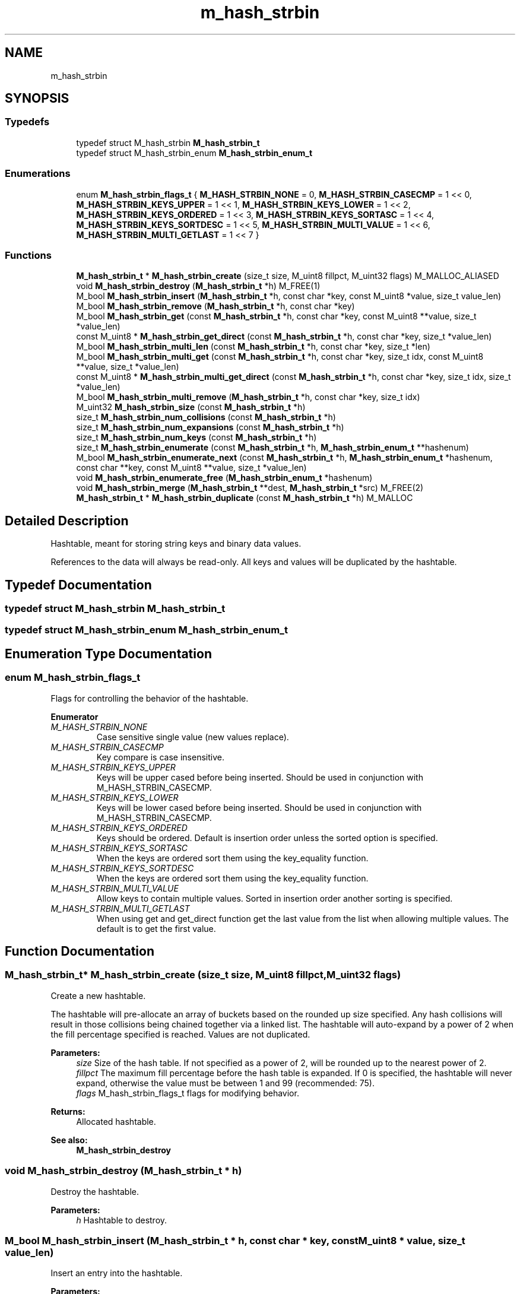 .TH "m_hash_strbin" 3 "Tue Feb 20 2018" "Mstdlib-1.0.0" \" -*- nroff -*-
.ad l
.nh
.SH NAME
m_hash_strbin
.SH SYNOPSIS
.br
.PP
.SS "Typedefs"

.in +1c
.ti -1c
.RI "typedef struct M_hash_strbin \fBM_hash_strbin_t\fP"
.br
.ti -1c
.RI "typedef struct M_hash_strbin_enum \fBM_hash_strbin_enum_t\fP"
.br
.in -1c
.SS "Enumerations"

.in +1c
.ti -1c
.RI "enum \fBM_hash_strbin_flags_t\fP { \fBM_HASH_STRBIN_NONE\fP = 0, \fBM_HASH_STRBIN_CASECMP\fP = 1 << 0, \fBM_HASH_STRBIN_KEYS_UPPER\fP = 1 << 1, \fBM_HASH_STRBIN_KEYS_LOWER\fP = 1 << 2, \fBM_HASH_STRBIN_KEYS_ORDERED\fP = 1 << 3, \fBM_HASH_STRBIN_KEYS_SORTASC\fP = 1 << 4, \fBM_HASH_STRBIN_KEYS_SORTDESC\fP = 1 << 5, \fBM_HASH_STRBIN_MULTI_VALUE\fP = 1 << 6, \fBM_HASH_STRBIN_MULTI_GETLAST\fP = 1 << 7 }"
.br
.in -1c
.SS "Functions"

.in +1c
.ti -1c
.RI "\fBM_hash_strbin_t\fP * \fBM_hash_strbin_create\fP (size_t size, M_uint8 fillpct, M_uint32 flags) M_MALLOC_ALIASED"
.br
.ti -1c
.RI "void \fBM_hash_strbin_destroy\fP (\fBM_hash_strbin_t\fP *h) M_FREE(1)"
.br
.ti -1c
.RI "M_bool \fBM_hash_strbin_insert\fP (\fBM_hash_strbin_t\fP *h, const char *key, const M_uint8 *value, size_t value_len)"
.br
.ti -1c
.RI "M_bool \fBM_hash_strbin_remove\fP (\fBM_hash_strbin_t\fP *h, const char *key)"
.br
.ti -1c
.RI "M_bool \fBM_hash_strbin_get\fP (const \fBM_hash_strbin_t\fP *h, const char *key, const M_uint8 **value, size_t *value_len)"
.br
.ti -1c
.RI "const M_uint8 * \fBM_hash_strbin_get_direct\fP (const \fBM_hash_strbin_t\fP *h, const char *key, size_t *value_len)"
.br
.ti -1c
.RI "M_bool \fBM_hash_strbin_multi_len\fP (const \fBM_hash_strbin_t\fP *h, const char *key, size_t *len)"
.br
.ti -1c
.RI "M_bool \fBM_hash_strbin_multi_get\fP (const \fBM_hash_strbin_t\fP *h, const char *key, size_t idx, const M_uint8 **value, size_t *value_len)"
.br
.ti -1c
.RI "const M_uint8 * \fBM_hash_strbin_multi_get_direct\fP (const \fBM_hash_strbin_t\fP *h, const char *key, size_t idx, size_t *value_len)"
.br
.ti -1c
.RI "M_bool \fBM_hash_strbin_multi_remove\fP (\fBM_hash_strbin_t\fP *h, const char *key, size_t idx)"
.br
.ti -1c
.RI "M_uint32 \fBM_hash_strbin_size\fP (const \fBM_hash_strbin_t\fP *h)"
.br
.ti -1c
.RI "size_t \fBM_hash_strbin_num_collisions\fP (const \fBM_hash_strbin_t\fP *h)"
.br
.ti -1c
.RI "size_t \fBM_hash_strbin_num_expansions\fP (const \fBM_hash_strbin_t\fP *h)"
.br
.ti -1c
.RI "size_t \fBM_hash_strbin_num_keys\fP (const \fBM_hash_strbin_t\fP *h)"
.br
.ti -1c
.RI "size_t \fBM_hash_strbin_enumerate\fP (const \fBM_hash_strbin_t\fP *h, \fBM_hash_strbin_enum_t\fP **hashenum)"
.br
.ti -1c
.RI "M_bool \fBM_hash_strbin_enumerate_next\fP (const \fBM_hash_strbin_t\fP *h, \fBM_hash_strbin_enum_t\fP *hashenum, const char **key, const M_uint8 **value, size_t *value_len)"
.br
.ti -1c
.RI "void \fBM_hash_strbin_enumerate_free\fP (\fBM_hash_strbin_enum_t\fP *hashenum)"
.br
.ti -1c
.RI "void \fBM_hash_strbin_merge\fP (\fBM_hash_strbin_t\fP **dest, \fBM_hash_strbin_t\fP *src) M_FREE(2)"
.br
.ti -1c
.RI "\fBM_hash_strbin_t\fP * \fBM_hash_strbin_duplicate\fP (const \fBM_hash_strbin_t\fP *h) M_MALLOC"
.br
.in -1c
.SH "Detailed Description"
.PP 
Hashtable, meant for storing string keys and binary data values\&.
.PP
References to the data will always be read-only\&. All keys and values will be duplicated by the hashtable\&. 
.SH "Typedef Documentation"
.PP 
.SS "typedef struct M_hash_strbin \fBM_hash_strbin_t\fP"

.SS "typedef struct M_hash_strbin_enum \fBM_hash_strbin_enum_t\fP"

.SH "Enumeration Type Documentation"
.PP 
.SS "enum \fBM_hash_strbin_flags_t\fP"
Flags for controlling the behavior of the hashtable\&. 
.PP
\fBEnumerator\fP
.in +1c
.TP
\fB\fIM_HASH_STRBIN_NONE \fP\fP
Case sensitive single value (new values replace)\&. 
.TP
\fB\fIM_HASH_STRBIN_CASECMP \fP\fP
Key compare is case insensitive\&. 
.TP
\fB\fIM_HASH_STRBIN_KEYS_UPPER \fP\fP
Keys will be upper cased before being inserted\&. Should be used in conjunction with M_HASH_STRBIN_CASECMP\&. 
.TP
\fB\fIM_HASH_STRBIN_KEYS_LOWER \fP\fP
Keys will be lower cased before being inserted\&. Should be used in conjunction with M_HASH_STRBIN_CASECMP\&. 
.TP
\fB\fIM_HASH_STRBIN_KEYS_ORDERED \fP\fP
Keys should be ordered\&. Default is insertion order unless the sorted option is specified\&. 
.TP
\fB\fIM_HASH_STRBIN_KEYS_SORTASC \fP\fP
When the keys are ordered sort them using the key_equality function\&. 
.TP
\fB\fIM_HASH_STRBIN_KEYS_SORTDESC \fP\fP
When the keys are ordered sort them using the key_equality function\&. 
.TP
\fB\fIM_HASH_STRBIN_MULTI_VALUE \fP\fP
Allow keys to contain multiple values\&. Sorted in insertion order another sorting is specified\&. 
.TP
\fB\fIM_HASH_STRBIN_MULTI_GETLAST \fP\fP
When using get and get_direct function get the last value from the list when allowing multiple values\&. The default is to get the first value\&. 
.SH "Function Documentation"
.PP 
.SS "\fBM_hash_strbin_t\fP* M_hash_strbin_create (size_t size, M_uint8 fillpct, M_uint32 flags)"
Create a new hashtable\&.
.PP
The hashtable will pre-allocate an array of buckets based on the rounded up size specified\&. Any hash collisions will result in those collisions being chained together via a linked list\&. The hashtable will auto-expand by a power of 2 when the fill percentage specified is reached\&. Values are not duplicated\&.
.PP
\fBParameters:\fP
.RS 4
\fIsize\fP Size of the hash table\&. If not specified as a power of 2, will be rounded up to the nearest power of 2\&. 
.br
\fIfillpct\fP The maximum fill percentage before the hash table is expanded\&. If 0 is specified, the hashtable will never expand, otherwise the value must be between 1 and 99 (recommended: 75)\&. 
.br
\fIflags\fP M_hash_strbin_flags_t flags for modifying behavior\&.
.RE
.PP
\fBReturns:\fP
.RS 4
Allocated hashtable\&.
.RE
.PP
\fBSee also:\fP
.RS 4
\fBM_hash_strbin_destroy\fP 
.RE
.PP

.SS "void M_hash_strbin_destroy (\fBM_hash_strbin_t\fP * h)"
Destroy the hashtable\&.
.PP
\fBParameters:\fP
.RS 4
\fIh\fP Hashtable to destroy\&. 
.RE
.PP

.SS "M_bool M_hash_strbin_insert (\fBM_hash_strbin_t\fP * h, const char * key, const M_uint8 * value, size_t value_len)"
Insert an entry into the hashtable\&.
.PP
\fBParameters:\fP
.RS 4
\fIh\fP Hashtable being referenced\&. 
.br
\fIkey\fP Key to insert\&. A NULL or empty string is explicity disallowed\&. 
.br
\fIvalue\fP Value to insert\&. Value will be duplicated\&. May be NULL\&. 
.br
\fIvalue_len\fP Size of the value being placed into the hash table\&.
.RE
.PP
\fBReturns:\fP
.RS 4
M_TRUE on success, or M_FALSE on failure\&. 
.RE
.PP

.SS "M_bool M_hash_strbin_remove (\fBM_hash_strbin_t\fP * h, const char * key)"
Remove an entry from the hashtable\&.
.PP
\fBParameters:\fP
.RS 4
\fIh\fP Hashtable being referenced\&. 
.br
\fIkey\fP Key to remove from the hashtable\&. A NULL or empty string is explicitly disallowed\&.
.RE
.PP
\fBReturns:\fP
.RS 4
M_TRUE on success, or M_FALSE if key does not exist\&. 
.RE
.PP

.SS "M_bool M_hash_strbin_get (const \fBM_hash_strbin_t\fP * h, const char * key, const M_uint8 ** value, size_t * value_len)"
Retrieve the value for a key from the hashtable\&.
.PP
\fBParameters:\fP
.RS 4
\fIh\fP Hashtable being referenced\&. 
.br
\fIkey\fP Key for value to retrieve from hashtable\&. A NULL or empty string is explicitly disallowed\&. 
.br
\fIvalue\fP Pointer to value stored in the hashtable\&. Optional, pass NULL if not needed\&. 
.br
\fIvalue_len\fP Size of the value\&. Optional, pass NULL if not needed\&.
.RE
.PP
\fBReturns:\fP
.RS 4
M_TRUE if value retrieved, M_FALSE if key does not exist\&. 
.RE
.PP

.SS "const M_uint8* M_hash_strbin_get_direct (const \fBM_hash_strbin_t\fP * h, const char * key, size_t * value_len)"
Retrieve the value for a key from the hashtable, and return it directly as the return value\&.
.PP
This cannot be used if you need to differentiate between a key that doesn't exist vs a key with a NULL value\&.
.PP
\fBParameters:\fP
.RS 4
\fIh\fP Hashtable being referenced\&. 
.br
\fIkey\fP Key for value to retrieve from the hashtable\&. A NULL or empty string is explicitly disallowed\&. 
.br
\fIvalue_len\fP Size of the value\&. Optional, pass NULL if not needed\&.
.RE
.PP
\fBReturns:\fP
.RS 4
NULL if key doesn't exist, otherwise the value\&. 
.RE
.PP

.SS "M_bool M_hash_strbin_multi_len (const \fBM_hash_strbin_t\fP * h, const char * key, size_t * len)"
Get the number of values for a given key\&.
.PP
\fBParameters:\fP
.RS 4
\fIh\fP Hashtable being referenced\&. 
.br
\fIkey\fP Key for value to retrieve\&. 
.br
\fIlen\fP The number of values\&.
.RE
.PP
\fBReturns:\fP
.RS 4
M_TRUE if length is retrieved, M_FALSE if key does not exist\&. 
.RE
.PP

.SS "M_bool M_hash_strbin_multi_get (const \fBM_hash_strbin_t\fP * h, const char * key, size_t idx, const M_uint8 ** value, size_t * value_len)"
Retrieve the value for a key from the given index when supporting muli-values\&.
.PP
\fBParameters:\fP
.RS 4
\fIh\fP Hashtable being referenced\&. 
.br
\fIkey\fP Key for value to retrieve\&. A NULL or empty string is explicitly disallowed\&. 
.br
\fIidx\fP The index the value resides at\&. 
.br
\fIvalue\fP Pointer to value stored\&. Optional, pass NULL if not needed\&. 
.br
\fIvalue_len\fP Size of the value\&. Optional, pass NULL if not needed\&.
.RE
.PP
\fBReturns:\fP
.RS 4
M_TRUE if value retrieved, M_FALSE if key does not exist\&. 
.RE
.PP

.SS "const M_uint8* M_hash_strbin_multi_get_direct (const \fBM_hash_strbin_t\fP * h, const char * key, size_t idx, size_t * value_len)"
Retrieve the value for a key from the given index when supporting muli-values\&.
.PP
\fBParameters:\fP
.RS 4
\fIh\fP Hashtable being referenced\&. 
.br
\fIkey\fP Key for value to retrieve\&. A NULL or empty string is explicitly disallowed\&. 
.br
\fIidx\fP The index the value resides at\&. 
.br
\fIvalue_len\fP Size of the value\&. Optional, pass NULL if not needed\&.
.RE
.PP
\fBReturns:\fP
.RS 4
M_TRUE if value retrieved, M_FALSE if key does not exist\&. 
.RE
.PP

.SS "M_bool M_hash_strbin_multi_remove (\fBM_hash_strbin_t\fP * h, const char * key, size_t idx)"
Remove a value from the hashtable when supporting muli-values\&.
.PP
If all values have been removed then the key will be removed\&.
.PP
\fBParameters:\fP
.RS 4
\fIh\fP Hashtable being referenced\&. 
.br
\fIkey\fP Key for value to retrieve\&. 
.br
\fIidx\fP The index the value resides at\&.
.RE
.PP
\fBReturns:\fP
.RS 4
M_TRUE if the value was removed, M_FALSE if key does not exist\&. 
.RE
.PP

.SS "M_uint32 M_hash_strbin_size (const \fBM_hash_strbin_t\fP * h)"
Retrieve the current size (number of buckets/slots, not necessarily used)\&.
.PP
\fBParameters:\fP
.RS 4
\fIh\fP Hashtable being referenced\&.
.RE
.PP
\fBReturns:\fP
.RS 4
Size of the hashtable\&. 
.RE
.PP

.SS "size_t M_hash_strbin_num_collisions (const \fBM_hash_strbin_t\fP * h)"
Retrieve the number of collisions for hashtable entries that has occurred since creation\&.
.PP
\fBParameters:\fP
.RS 4
\fIh\fP Hashtable being referenced\&.
.RE
.PP
\fBReturns:\fP
.RS 4
Number of collisions\&. 
.RE
.PP

.SS "size_t M_hash_strbin_num_expansions (const \fBM_hash_strbin_t\fP * h)"
Retrieve the number of expansions/rehashes since creation\&.
.PP
\fBParameters:\fP
.RS 4
\fIh\fP Hashtable being referenced\&.
.RE
.PP
\fBReturns:\fP
.RS 4
number of expansions/rehashes\&. 
.RE
.PP

.SS "size_t M_hash_strbin_num_keys (const \fBM_hash_strbin_t\fP * h)"
Retrieve the number of entries in the hashtable\&.
.PP
This is the number of keys stored\&.
.PP
\fBParameters:\fP
.RS 4
\fIh\fP Hashtable being referenced\&.
.RE
.PP
\fBReturns:\fP
.RS 4
number of entries in the hashtable\&. 
.RE
.PP

.SS "size_t M_hash_strbin_enumerate (const \fBM_hash_strbin_t\fP * h, \fBM_hash_strbin_enum_t\fP ** hashenum)"
Start an enumeration of the keys within the hashtable\&.
.PP
\fBParameters:\fP
.RS 4
\fIh\fP Hashtable being referenced\&. 
.br
\fIhashenum\fP Outputs an initialized state variable for starting an enumeration\&.
.RE
.PP
\fBReturns:\fP
.RS 4
Number of values in the hashtable\&.
.RE
.PP
\fBSee also:\fP
.RS 4
\fBM_hash_strbin_enumerate_free\fP 
.RE
.PP

.SS "M_bool M_hash_strbin_enumerate_next (const \fBM_hash_strbin_t\fP * h, \fBM_hash_strbin_enum_t\fP * hashenum, const char ** key, const M_uint8 ** value, size_t * value_len)"
Retrieve the next item from a hashtable enumeration\&.
.PP
\fBParameters:\fP
.RS 4
\fIh\fP Hashtable being referenced\&. 
.br
\fIhashenum\fP State variable for tracking the enumeration process\&. 
.br
\fIkey\fP Value of next enumerated key\&. Optional, may be NULL 
.br
\fIvalue\fP Value of next enumerated value\&. Optional, may be NULL 
.br
\fIvalue_len\fP Size of next enumerated value\&.
.RE
.PP
\fBReturns:\fP
.RS 4
M_TRUE if enumeration succeeded, M_FALSE if no more keys 
.RE
.PP

.SS "void M_hash_strbin_enumerate_free (\fBM_hash_strbin_enum_t\fP * hashenum)"
Destroy an enumeration state\&.
.PP
\fBParameters:\fP
.RS 4
\fIhashenum\fP Enumeration to destroy\&. 
.RE
.PP

.SS "void M_hash_strbin_merge (\fBM_hash_strbin_t\fP ** dest, \fBM_hash_strbin_t\fP * src)"
Merge two hashtables together\&.
.PP
The second (src) hashtable will be destroyed automatically upon completion of this function\&. Any key/value pointers for the hashtable will be directly copied over to the destination hashtable, they will not be duplicated\&. Any keys which exist in 'dest' that also exist in 'src' will be overwritten by the 'src' value\&.
.PP
\fBParameters:\fP
.RS 4
\fIdest\fP Pointer by reference to the hashtable receiving the key/value pairs\&. if dest is NULL, the src address will simply be copied to dest\&. 
.br
\fIsrc\fP Pointer to the hashtable giving up its key/value pairs\&. 
.RE
.PP

.SS "\fBM_hash_strbin_t\fP* M_hash_strbin_duplicate (const \fBM_hash_strbin_t\fP * h)"
Duplicate an existing hashtable\&.
.PP
Copying all keys and values\&.
.PP
\fBParameters:\fP
.RS 4
\fIh\fP Hashtable to be copied\&.
.RE
.PP
\fBReturns:\fP
.RS 4
Duplicated hashtable\&. 
.RE
.PP

.SH "Author"
.PP 
Generated automatically by Doxygen for Mstdlib-1\&.0\&.0 from the source code\&.
